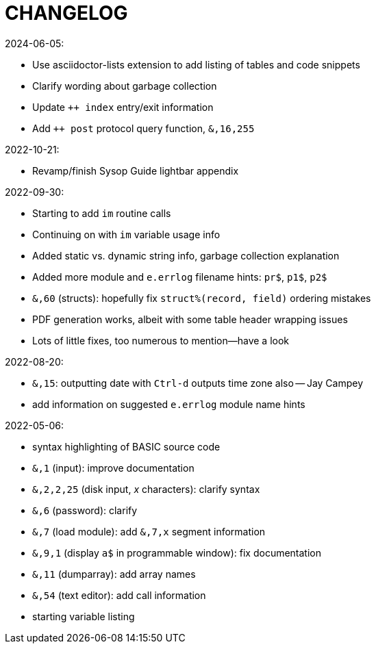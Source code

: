 = CHANGELOG

2024-06-05:

* Use asciidoctor-lists extension to add listing of tables and code snippets
* Clarify wording about garbage collection
* Update `++ index` entry/exit information
* Add `++ post` protocol query function, `&,16,255`

2022-10-21:

* Revamp/finish Sysop Guide lightbar appendix

2022-09-30:

* Starting to add `im` routine calls
* Continuing on with `im` variable usage info
* Added static vs. dynamic string info, garbage collection explanation
* Added more module and `e.errlog` filename hints: `pr$`, `p1$`, `p2$`
* `&,60` (structs): hopefully fix `struct%(record, field)` ordering mistakes
* PDF generation works, albeit with some table header wrapping issues
* Lots of little fixes, too numerous to mention--have a look

2022-08-20:

* `&,15`: outputting date with `Ctrl-d` outputs time zone also -- Jay Campey
* add information on suggested `e.errlog` module name hints

2022-05-06:

* syntax highlighting of BASIC source code
* `&,1` (input): improve documentation
* `&,2,2,25` (disk input, _x_ characters): clarify syntax
* `&,6` (password): clarify
* `&,7` (load module): add `&,7,x` segment information
* `&,9,1` (display `a$` in programmable window): fix documentation
* `&,11` (dumparray): add array names
* `&,54` (text editor): add call information
* starting variable listing
